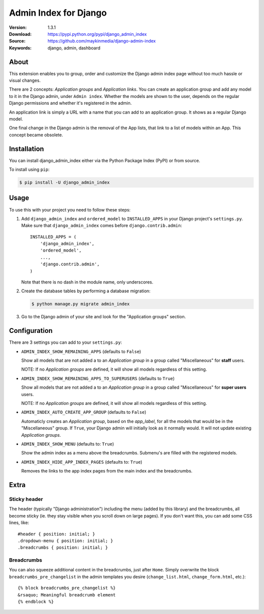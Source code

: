 ======================
Admin Index for Django
======================

:Version: 1.3.1
:Download: https://pypi.python.org/pypi/django_admin_index
:Source: https://github.com/maykinmedia/django-admin-index
:Keywords: django, admin, dashboard

|build-status| |coverage| |license| |pyversion| |djversion|

About
=====

This extension enables you to group, order and customize the Django admin
index page without too much hassle or visual changes.

There are 2 concepts: `Application groups` and `Application links`. You can
create an application group and add any model to it in the Django admin, under
``Admin index``. Whether the models are shown to the user, depends on the
regular Django permissions and whether it's registered in the admin.

An application link is simply a URL with a name that you can add to an
application group. It shows as a regular Django model.

One final change in the Django admin is the removal of the App lists, that
link to a list of models within an App. This concept became obsolete.

|screenshot-1| |screenshot-2| |screenshot-3|

Installation
============

You can install django_admin_index either via the Python Package Index (PyPI)
or from source.

To install using ``pip``:

.. code-block:: console

    $ pip install -U django_admin_index

Usage
=====

To use this with your project you need to follow these steps:

#. Add ``django_admin_index`` and ``ordered_model`` to ``INSTALLED_APPS`` in
   your Django project's ``settings.py``. Make sure that
   ``django_admin_index`` comes before ``django.contrib.admin``::

    INSTALLED_APPS = (
        'django_admin_index',
        'ordered_model',
        ...,
        'django.contrib.admin',
    )

   Note that there is no dash in the module name, only underscores.

#. Create the database tables by performing a database migration:

   .. code-block:: console

      $ python manage.py migrate admin_index

#. Go to the Django admin of your site and look for the "Application groups"
   section.

Configuration
=============

There are 3 settings you can add to your ``settings.py``:

- ``ADMIN_INDEX_SHOW_REMAINING_APPS`` (defaults to ``False``)

  Show all models that are not added a to an `Application group` in a group
  called "Miscellaneous" for **staff** users.

  NOTE: If no `Application groups` are defined, it will show all models
  regardless of this setting.

- ``ADMIN_INDEX_SHOW_REMAINING_APPS_TO_SUPERUSERS`` (defaults to ``True``)

  Show all models that are not added a to an `Application group` in a group
  called "Miscellaneous" for **super users** users.

  NOTE: If no `Application groups` are defined, it will show all models
  regardless of this setting.

- ``ADMIN_INDEX_AUTO_CREATE_APP_GROUP`` (defaults to ``False``)

  Automaticly creates an `Application group`, based on the `app_label`, for
  all the models that would be in the "Miscellaneous" group. If ``True``, your
  Django admin will initially look as it normally would. It will not update
  existing `Application groups`.

- ``ADMIN_INDEX_SHOW_MENU`` (defaults to: ``True``)

  Show the admin index as a menu above the breadcrumbs. Submenu's are filled
  with the registered models.

* ``ADMIN_INDEX_HIDE_APP_INDEX_PAGES`` (defaults to: ``True``)

  Removes the links to the app index pages from the main index and the
  breadcrumbs.


Extra
=====

Sticky header
-------------

The header (typically "Django administration") including the menu (added by this
library) and the breadcrumbs, all become sticky (ie. they stay visible when you scroll
down on large pages). If you don't want this, you can add some CSS lines, like::

    #header { position: initial; }
    .dropdown-menu { position: initial; }
    .breadcrumbs { position: initial; }


Breadcrumbs
-----------

You can also squeeze additional content in the breadcrumbs, just after
``Home``. Simply overwrite the block ``breadcrumbs_pre_changelist`` in the
admin templates you desire (``change_list.html``, ``change_form.html``, etc.)::

    {% block breadcrumbs_pre_changelist %}
    &rsaquo; Meaningful breadcrumb element
    {% endblock %}


.. |build-status| image:: https://secure.travis-ci.org/maykinmedia/django-admin-index.svg?branch=master
    :alt: Build status
    :target: https://travis-ci.org/maykinmedia/django-admin-index

.. |coverage| image:: https://codecov.io/github/maykinmedia/django-admin-index/coverage.svg?branch=master
    :target: https://codecov.io/github/maykinmedia/django-admin-index?branch=master

.. |license| image:: https://img.shields.io/pypi/l/django-admin-index.svg
    :alt: BSD License
    :target: https://opensource.org/licenses/BSD-3-Clause

.. |pyversion| image:: https://img.shields.io/pypi/pyversions/django-admin-index.svg
    :alt: Supported Python versions
    :target: http://pypi.python.org/pypi/django-admin-index/

.. |djversion| image:: https://img.shields.io/badge/django-2.0%2C%202.1%2C%202.2%2C%203.0-blue.svg
    :alt: Supported Django versions
    :target: http://pypi.python.org/pypi/django-admin-index/


.. |screenshot-1| image:: https://github.com/maykinmedia/django-admin-index/raw/master/docs/_assets/dashboard_with_menu_thumb.png
    :alt: Ordered dashboard with dropdown menu.
    :target: https://github.com/maykinmedia/django-admin-index/raw/master/docs/_assets/dashboard_with_menu.png

.. |screenshot-2| image:: https://github.com/maykinmedia/django-admin-index/raw/master/docs/_assets/application_groups_thumb.png
    :alt: Manage Application groups.
    :target: https://github.com/maykinmedia/django-admin-index/raw/master/docs/_assets/application_groups.png

.. |screenshot-3| image:: https://github.com/maykinmedia/django-admin-index/raw/master/docs/_assets/change_user_management_group_thumb.png
    :alt: Configure application groups and add Application links.
    :target: https://github.com/maykinmedia/django-admin-index/raw/master/docs/_assets/change_user_management_group.png
